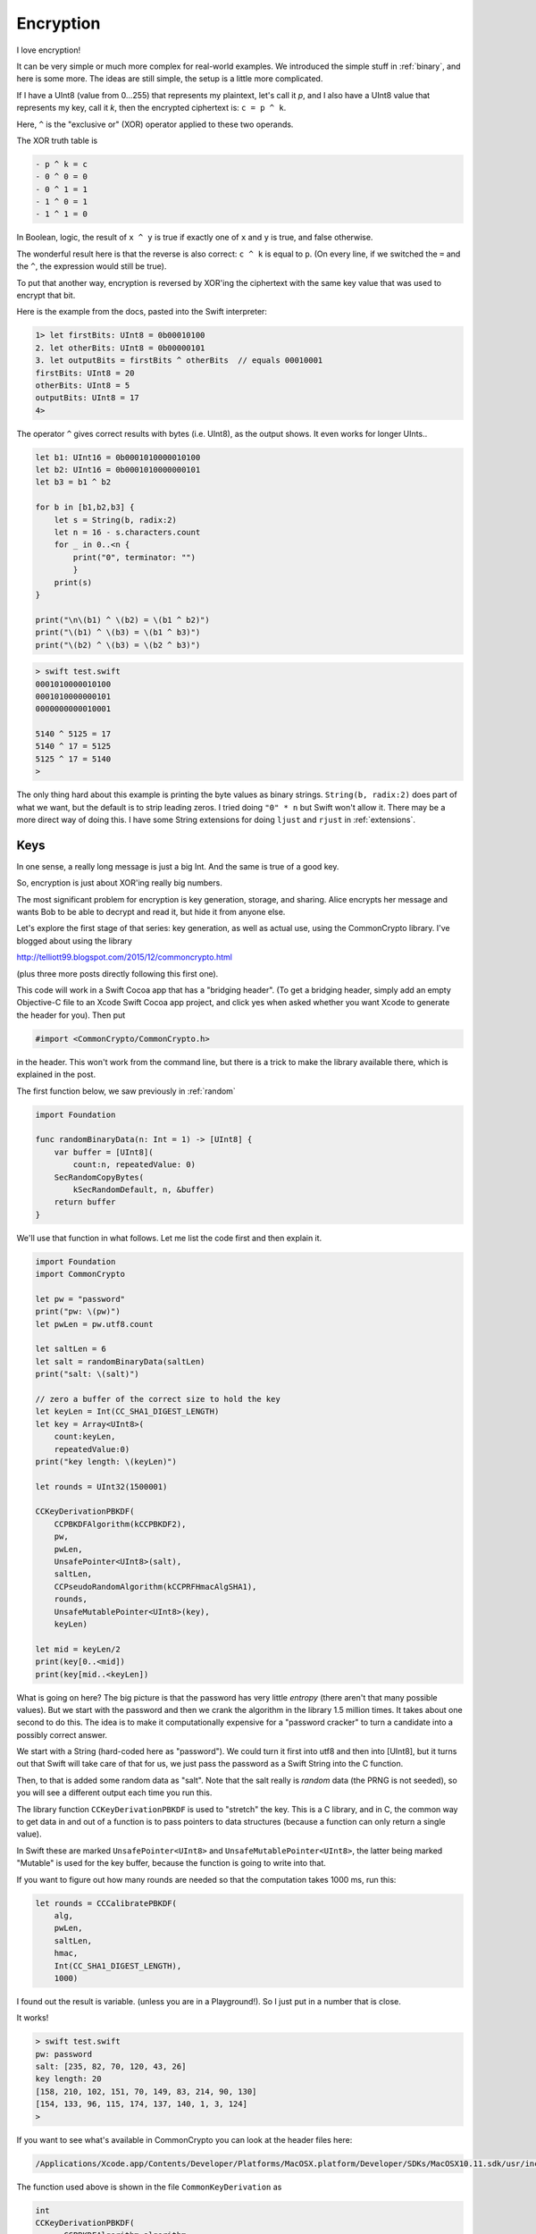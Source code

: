 .. _encryption:

##########
Encryption
##########

I love encryption!  

It can be very simple or much more complex for real-world examples.  We introduced the simple stuff in :ref:`binary`, and here is some more.  The ideas are still simple, the setup is a little more complicated.

If I have a UInt8 (value from 0...255) that represents my plaintext, let's call it *p*, and I also have a UInt8 value that represents my key, call it *k*, then the encrypted ciphertext is: ``c = p ^ k``.  

Here, ``^`` is the "exclusive or" (XOR) operator applied to these two operands.

The XOR truth table is

.. sourcecode:: swift

    - p ^ k = c
    - 0 ^ 0 = 0
    - 0 ^ 1 = 1
    - 1 ^ 0 = 1
    - 1 ^ 1 = 0

In Boolean, logic, the result of ``x ^ y`` is true if exactly one of ``x`` and ``y`` is true, and false otherwise.  

The wonderful result here is that the reverse is also correct:  ``c ^ k`` is equal to ``p``.  (On every line, if we switched the ``=`` and the ``^``, the expression would still be true).

To put that another way, encryption is reversed by XOR'ing the ciphertext with the same key value that was used to encrypt that bit.

Here is the example from the docs, pasted into the Swift interpreter:

.. sourcecode:: swift

    1> let firstBits: UInt8 = 0b00010100 
    2. let otherBits: UInt8 = 0b00000101 
    3. let outputBits = firstBits ^ otherBits  // equals 00010001
    firstBits: UInt8 = 20
    otherBits: UInt8 = 5
    outputBits: UInt8 = 17
    4>

.. image:: /figures/xor.png
   :scale: 100 %

The operator ``^`` gives correct results with bytes (i.e. UInt8), as the output shows.  It even works for longer UInts..

.. sourcecode:: swift

    let b1: UInt16 = 0b0001010000010100
    let b2: UInt16 = 0b0001010000000101
    let b3 = b1 ^ b2

    for b in [b1,b2,b3] {
        let s = String(b, radix:2)
        let n = 16 - s.characters.count
        for _ in 0..<n {
            print("0", terminator: "")
            }
        print(s)
    }

    print("\n\(b1) ^ \(b2) = \(b1 ^ b2)")
    print("\(b1) ^ \(b3) = \(b1 ^ b3)")
    print("\(b2) ^ \(b3) = \(b2 ^ b3)")

.. sourcecode:: bash

    > swift test.swift
    0001010000010100
    0001010000000101
    0000000000010001

    5140 ^ 5125 = 17
    5140 ^ 17 = 5125
    5125 ^ 17 = 5140
    >

The only thing hard about this example is printing the byte values as binary strings.  ``String(b, radix:2)`` does part of what we want, but the default is to strip leading zeros.  I tried doing ``"0" * n`` but Swift won't allow it.  There may be a more direct way of doing this.  I have some String extensions for doing ``ljust`` and ``rjust`` in :ref:`extensions`.

----
Keys
----

In one sense, a really long message is just a big Int.  And the same is true of a good key.  

So, encryption is just about XOR'ing really big numbers.

The most significant problem for encryption is key generation, storage, and sharing.  Alice encrypts her message and wants Bob to be able to decrypt and read it, but hide it from anyone else.  

Let's explore the first stage of that series:  key generation, as well as actual use, using the CommonCrypto library.  I've blogged about using the library

http://telliott99.blogspot.com/2015/12/commoncrypto.html

(plus three more posts directly following this first one).

This code will work in a Swift Cocoa app that has a "bridging header".  (To get a bridging header, simply add an empty Objective-C file to an Xcode Swift Cocoa app project, and click yes when asked whether you want Xcode to generate the header for you).  Then put

.. sourcecode:: swift

    #import <CommonCrypto/CommonCrypto.h>

in the header.  This won't work from the command line, but there is a trick to make the library available there, which is explained in the post.

The first function below, we saw previously in :ref:`random` 

.. sourcecode:: swift

    import Foundation

    func randomBinaryData(n: Int = 1) -> [UInt8] {
        var buffer = [UInt8](
            count:n, repeatedValue: 0)
        SecRandomCopyBytes(
            kSecRandomDefault, n, &buffer)
        return buffer
    }

We'll use that function in what follows.  Let me list the code first and then explain it.

.. sourcecode:: swift

    import Foundation
    import CommonCrypto

    let pw = "password"
    print("pw: \(pw)")
    let pwLen = pw.utf8.count

    let saltLen = 6
    let salt = randomBinaryData(saltLen)
    print("salt: \(salt)")

    // zero a buffer of the correct size to hold the key
    let keyLen = Int(CC_SHA1_DIGEST_LENGTH)
    let key = Array<UInt8>(
        count:keyLen,
        repeatedValue:0)
    print("key length: \(keyLen)")
    
    let rounds = UInt32(1500001)

    CCKeyDerivationPBKDF(
        CCPBKDFAlgorithm(kCCPBKDF2),
        pw,
        pwLen,
        UnsafePointer<UInt8>(salt),
        saltLen,
        CCPseudoRandomAlgorithm(kCCPRFHmacAlgSHA1),
        rounds,
        UnsafeMutablePointer<UInt8>(key),
        keyLen)

    let mid = keyLen/2
    print(key[0..<mid])
    print(key[mid..<keyLen])

What is going on here?  The big picture is that the password has very little *entropy* (there aren't that many possible values).  But we start with the password and then we crank the algorithm in the library 1.5 million times.  It takes about one second to do this.  The idea is to make it computationally expensive for a "password cracker" to turn a candidate into a possibly correct answer.

We start with a String (hard-coded here as "password").  We could turn it first into utf8 and then into [UInt8], but it turns out that Swift will take care of that for us, we just pass the password as a Swift String into the C function.  

Then, to that is added some random data as "salt".  Note that the salt really is *random* data (the PRNG is not seeded), so you will see a different output each time you run this.

The library function ``CCKeyDerivationPBKDF`` is used to "stretch" the key.  This is a C library, and in C, the common way to get data in and out of a function is to pass pointers to data structures (because a function can only return a single value).  

In Swift these are marked ``UnsafePointer<UInt8>`` and ``UnsafeMutablePointer<UInt8>``, the latter being marked "Mutable" is used for the key buffer, because the function is going to write into that.

If you want to figure out how many rounds are needed so that the computation takes 1000 ms, run this:

.. sourcecode:: swift

    let rounds = CCCalibratePBKDF(
        alg,
        pwLen,
        saltLen,
        hmac,
        Int(CC_SHA1_DIGEST_LENGTH),
        1000)

I found out the result is variable.  (unless you are in a Playground!).  So I just put in a number that is close.

It works!

.. sourcecode:: bash

    > swift test.swift
    pw: password
    salt: [235, 82, 70, 120, 43, 26]
    key length: 20
    [158, 210, 102, 151, 70, 149, 83, 214, 90, 130]
    [154, 133, 96, 115, 174, 137, 140, 1, 3, 124]
    >

If you want to see what's available in CommonCrypto you can look at the header files here:

.. sourcecode:: bash

    /Applications/Xcode.app/Contents/Developer/Platforms/MacOSX.platform/Developer/SDKs/MacOSX10.11.sdk/usr/include/CommonCrypto/

The function used above is shown in the file ``CommonKeyDerivation`` as

.. sourcecode:: swift

    int 
    CCKeyDerivationPBKDF( 
          CCPBKDFAlgorithm algorithm, 
          const char *password, size_t passwordLen,
          const uint8_t *salt, size_t saltLen,
          CCPseudoRandomAlgorithm prf, uint rounds, 
          uint8_t *derivedKey, size_t derivedKeyLen)

Take them in order:

    - ``CCPBKDFAlgorithm``:  is listed earlier in the file as ``typedef uint32_t CCPBKDFAlgorithm``, so it's just a uint32_t.  According to the file "Currently only PBKDF2 is available via kCCPBKDF2", so we just called with ``CCPBKDFAlgorithm(kCCPBKDF2)``
    - const char \*password:  so this is different than the salt, which explains why Swift obligingly let us pass a Swift String in for this parameter
    - size_t passwordLen:  Int
    - const uint8_t \*salt:  UnsafePointer<UInt8>(salt)
    - size_t saltLen:  Int
    - CCPseudoRandomAlgorith: is also ``typedef uint32_t CCPBKDFAlgorithm``, so it's just a uint32_t.  We called this with CCPseudoRandomAlgorithm(kCCPRFHmacAlgSHA1), which is an enum with the value 1.
    - uint rounds:  Int (why not UInt?)
    - uint8_t \*derivedKey:  UnsafeMutablePointer<UInt8>(key)
    - size_t derivedKeyLen

For a lot more about this see

https://www.mikeash.com/pyblog/friday-qa-2012-08-10-a-tour-of-commoncrypto.html

Also, I added an encryption example to this book in :ref:`common_crypto`

